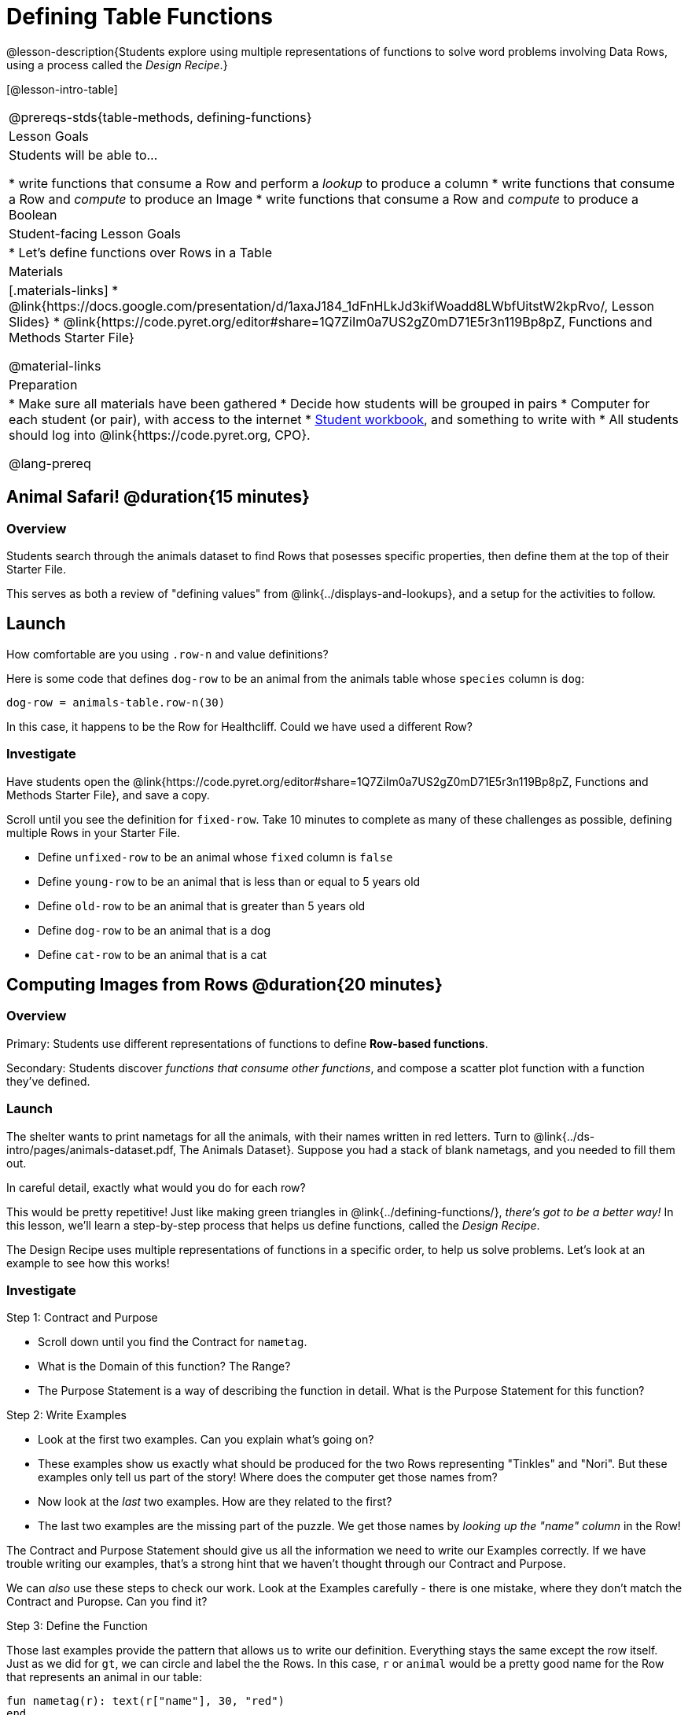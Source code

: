 = Defining Table Functions

@lesson-description{Students explore using multiple representations of functions to solve word problems involving Data Rows, using a process called the _Design Recipe_.}

[@lesson-intro-table]
|===
@prereqs-stds{table-methods, defining-functions}
| Lesson Goals
| Students will be able to...

* write functions that consume a Row and perform a _lookup_ to produce a column
* write functions that consume a Row and _compute_ to produce an Image
* write functions that consume a Row and _compute_ to produce a Boolean

| Student-facing Lesson Goals
|

* Let's define functions over Rows in a Table

| Materials
|[.materials-links]
* @link{https://docs.google.com/presentation/d/1axaJ184_1dFnHLkJd3kifWoadd8LWbfUitstW2kpRvo/, Lesson Slides}
* @link{https://code.pyret.org/editor#share=1Q7ZiIm0a7US2gZ0mD71E5r3n119Bp8pZ, Functions and Methods Starter File}

@material-links

| Preparation
|
* Make sure all materials have been gathered
* Decide how students will be grouped in pairs
* Computer for each student (or pair), with access to the internet
* link:{pathwayrootdir}/workbook/workbook.pdf[Student workbook], and something to write with
* All students should log into @link{https://code.pyret.org, CPO}.


@lang-prereq
|===

== Animal Safari! @duration{15 minutes}

=== Overview
Students search through the animals dataset to find Rows that posesses specific properties, then define them at the top of their Starter File.

This serves as both a review of "defining values" from @link{../displays-and-lookups}, and a setup for the activities to follow.

== Launch
How comfortable are you using `.row-n` and value definitions?

Here is some code that defines `dog-row` to be an animal from the animals table whose `species` column is `dog`:

	dog-row = animals-table.row-n(30)

In this case, it happens to be the Row for Healthcliff. Could we have used a different Row?

=== Investigate
Have students open the @link{https://code.pyret.org/editor#share=1Q7ZiIm0a7US2gZ0mD71E5r3n119Bp8pZ, Functions and Methods Starter File}, and save a copy.

[.lesson-instruction]
--
Scroll until you see the definition for `fixed-row`. Take 10 minutes to complete as many of these challenges as possible, defining multiple Rows in your Starter File.

- Define `unfixed-row` to be an animal whose `fixed` column is `false`
- Define `young-row` to be an animal that is less than or equal to 5 years old
- Define `old-row` to be an animal that is greater than 5 years old
- Define `dog-row` to be an animal that is a dog
- Define `cat-row` to be an animal that is a cat
--

== Computing Images from Rows @duration{20 minutes}

=== Overview
Primary: Students use different representations of functions to define *Row-based functions*.

Secondary: Students discover _functions that consume other functions_, and compose a scatter plot function with a function they've defined.

=== Launch
The shelter wants to print nametags for all the animals, with their names written in red letters. Turn to @link{../ds-intro/pages/animals-dataset.pdf, The Animals Dataset}. Suppose you had a stack of blank nametags, and you needed to fill them out.

[.lesson-instruction]
In careful detail, exactly what would you do for each row?

This would be pretty repetitive! Just like making green triangles in @link{../defining-functions/}, __there's got to be a better way!__ In this lesson, we'll learn a step-by-step process that helps us define functions, called the __Design Recipe__.

The Design Recipe uses multiple representations of functions in a specific order, to help us solve problems. Let's look at an example to see how this works!

=== Investigate

[.lesson-point]
Step 1: Contract and Purpose

[.lesson-instruction]
- Scroll down until you find the Contract for `nametag`.
- What is the Domain of this function? The Range?
- The Purpose Statement is a way of describing the function in detail. What is the Purpose Statement for this function?

[.lesson-point]
Step 2: Write Examples

[.lesson-instruction]
- Look at the first two examples. Can you explain what's going on?
- These examples show us exactly what should be produced for the two Rows representing "Tinkles" and "Nori". But these examples only tell us part of the story! Where does the computer get those names from?
- Now look at the _last_ two examples. How are they related to the first?
- The last two examples are the missing part of the puzzle. We get those names by __looking up the "name" column__ in the Row!

The Contract and Purpose Statement should give us all the information we need to write our Examples correctly. If we have trouble writing our examples, that's a strong hint that we haven't thought through our Contract and Purpose.

[.lesson-instruction]
We can _also_ use these steps to check our work. Look at the Examples carefully - there is one mistake, where they don't match the Contract and Puropse. Can you find it?

[.lesson-point]
Step 3: Define the Function

Those last examples provide the pattern that allows us to write our definition. Everything stays the same except the row itself. Just as we did for `gt`, we can circle and label the the Rows. In this case, `r` or `animal` would be a pretty good name for the Row that represents an animal in our table:

	fun nametag(r): text(r["name"], 30, "red")
	end

[.lesson-instruction]
- Try this new function on some of the animals you defined, by typing `nametag(unfixed-row)`, `nametag(dog-row)`, etc.

Have students find find the contract for `image-scatter-plot` in their Contracts pages.

- How many things are the Domain of this function? What is the type of the first thing? The second? The third?
- The fourth argument is something you've never seen before! What do you think it means?
- Type `image-scatter-plot(animals-table, "pounds", "weeks", nametag)` into the Interactions Area.
- What did you get? Does this help you explain what's going on in the fourth argument?
- Try changing the color the name. We need to change it in multiple places, to make sure all the representations match!

*Note:* the optional lesson @link{../if-expressions/, If Expressions} goes deeper into basic programming constructs, using `image-scatter-plot` to motivate more complex (and exciting!) plots.

Scatter plots allow us to display two dimensions of data: the x-axis and the y-axis. This is useful if we want to explore a relationship between how much an animals weighs and how long it takes to be adopted! But what if we wanted to also see the impact of an animal's _age_? We could make a different scatter plot, using `age` as our x-axis. But maybe we want to combine all three into a single plot, and see _three_ dimensions?

[.lesson-instruction]
- Copy and paste the entire Design Recipe (Contract and Purpose, Examples, and Definition) for `nametag`, so you have a second copy below the first.
- Now, change this second copy to a function named `age-dot`, which consumes a Row and draws a solid blue circle using the age as the radius.
- When you're done, click "Run" and make sure your examples pass!
- Then type `image-scatter-plot(animals-table, "pounds", "weeks", nametag)` into the Interactions Area.

=== Synthesize
Each step in the Design Recipe helps us write the step that follows!

- If can't write our Contract and Purpose, it means we haven't thought through the problem enough. Better to find this out _before_ we write the rest of our function!
- If we're having trouble writing our Examples, we can check our Contract and Purpose for hints.
- If we're having trouble writing the Definition, we can check our Examples for hints.

These steps also help us _check our work_. If any two representations don't match, it means there's likely a bug somewhere.

== Computing Booleans from Rows @duration{20 minutes}

=== Overview
Students use different representations of functions to write functions that produce `true` and `false` by asking questions of Rows.

=== Launch
Let's try solving some other word problems using the Design Recipe, starting from scratch.

[.lesson-instruction]
Turn to @link{../ds-intro/pages/animals-dataset.pdf, The Animals Dataset}. For the first 10 rows in the table, and write `true` next to the animals that are dogs. For all the other animals, write `false`

=== Investigate

[.lesson-instruction]
Turn to @printable-exercise{pages/design-recipe-1.adoc} in your Student Workbook.

[.lesson-point]
Step 1: Contract and Purpose

How could we describe this work to the computer, so that we can define a function and make it do the work for us? Complete the following sentence: **For each Row, I...**

Since we're asking if an animal is a cat, we'll call our new function `is-cat`. What type of data is going in? What type is coming out?

[.lesson-instruction]
In your workbook, fill out the Contract and Purpose Statement for this function. Make sure your Purpose Statement includes all the details you need!

[.lesson-point]
Step 2:  Examples

Using the `dog-row` and `cat-row` values defined earlier, write two examples for the `is-cat` function in your workbook. You may want to start with what you already know:

	examples:
		is-cat(dog-row) is false
		is-cat(cat-row) is true
	end

But how do we get those answers? The Purpose Statement shows us the answer! We looked up the column from our input row, and checked to see if that value was equal to `"cat"`! In, one example the result was `true`, and in the other it was `false`. So in our last two examples, we also expect to have a false expression and a true one.

	examples:
		is-cat(dog-row) is false
		is-cat(cat-row) is true
		is-cat(dog-row) is dog-row["species"] == "cat"
		is-cat(cat-row) is cat-row["species"] == "cat"
	end

[.lesson-instruction]
Make sure you have the completed examples in your workbook.

**Now we can see the pattern!** In the last two examples, everything stays the same except for the row itself. Let's circle and label the the Rows. Now we're ready to define the function:

	fun is-cat(r): r["species"] == "cat" end

[.lesson-instruction]
- Scroll further down in the file, until you find the Contract for `is-cat`.
- Add an example block underneath the Purpose Statement.
- Add the function definition under the example block.
- Try using this function in the Interactions Area with some of your predefined animals!
- **On @printable-exercise{pages/design-recipe-1.adoc}, practice the Design Recipe by completing `is-young`.** When you've finished, type it into Pyret and try it out!

=== Common Misconceptions

It's extremely likely that students will struggle with this Boolean expression:

	dog-row["species"] == "cat"

That's because they are confusing `false` with _wrong_. It's absolutely correct that this expression will produce `false`, because the species of the dog row *isn't* `"cat"`. But this doesn't make the example wrong! Remember, the first example said that `false` is the answer we expect.

=== Synthesize
There are lots of Boolean-producing functions that would be handy to write. We might want functions that tell us if an animal is old, if it's male, or if it was adopted in under a week.

What are some other Boolean-producing functions that would be useful?

== Defining Lookup Functions @duration{10 minutes}

=== Overview
Students use different representations of functions to define *Lookup functions*.

=== Launch

[.lesson-instruction]
Turn to @link{../ds-intro/pages/animals-dataset.pdf, The Animals Dataset}. For the next 10 rows in the table, and write the value in the `fixed` column over in the margin.

=== Investigate

[.lesson-instruction]
Turn to @printable-exercise{pages/design-recipe-2.adoc} in your Student Workbook, and write the Contract and Purpose Statement.

Have students share back their Purpose Statements, and discuss.

Since we're looking up the fixed column, we'll call our new function `lookup-fixed`. What type of data was going in? What type was coming out? This gives us the @vocab{Contract}:

	# lookup-fixed :: Row -> Boolean
	# consumes an animal, and tells whether it is fixed

[.lesson-instruction]
Write two examples for this function, using the `fixed-row` and `unfixed-row` that you defined earlier.

Have students share back their examples.

	examples:
		lookup-fixed(fixed-row)   is true
		lookup-fixed(unfixed-row) is false
		lookup-fixed(fixed-row)   is fixed-row["fixed"]
		lookup-fixed(unfixed-row) is unfixed-row["fixed"]
	end


[.lesson-instruction]
Looking at the rows that include the lookup, _what is changing?_ Circle and label the changing part, then use that pattern to define the function.

	fun lookup-fixed(r): r["fixed"] end


[.lesson-instruction]
- Scroll further down in the file, until you find the Contract for `lookup-fixed`.
- Add the two examples that show the pattern, and click "Run"
- Try using this function in the Interactions Area with some of your predefined animals!
- **Optional:** On @printable-exercise{pages/design-recipe-2.adoc}, practice the Design Recipe by completing `lookup-name`. When you've finished, type it into Pyret and try it out!

=== Common Misconceptions
Ironically, students are likely to struggle with lookup functions that don't do nothing more than look up a column ("but it doesn't do any work!"). This may come from a misunderstanding that a column lookup _is_ doing work!

=== Synthesize
Students may ask "why would I need this, if I can already see all the values in the Row?"

The big idea here is that functions provide a __standard way to compose computations__. Every wall plug has a standard shape, which allows us to plug all sorts of appliances, lamps, etc into any room in the house. Having a standard like `function-name(argument1, argument2, ...)` allows us to stack functions together and do all kinds of sophisticated analysis.

